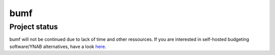 bumf
====


Project status
--------------

bumf will not be continued due to lack of time and other ressources. If you are interested in self-hosted budgeting software/YNAB alternatives, have a look here_.

.. _here: https://github.com/Kickball/awesome-selfhosted#money-budgeting-and-management
